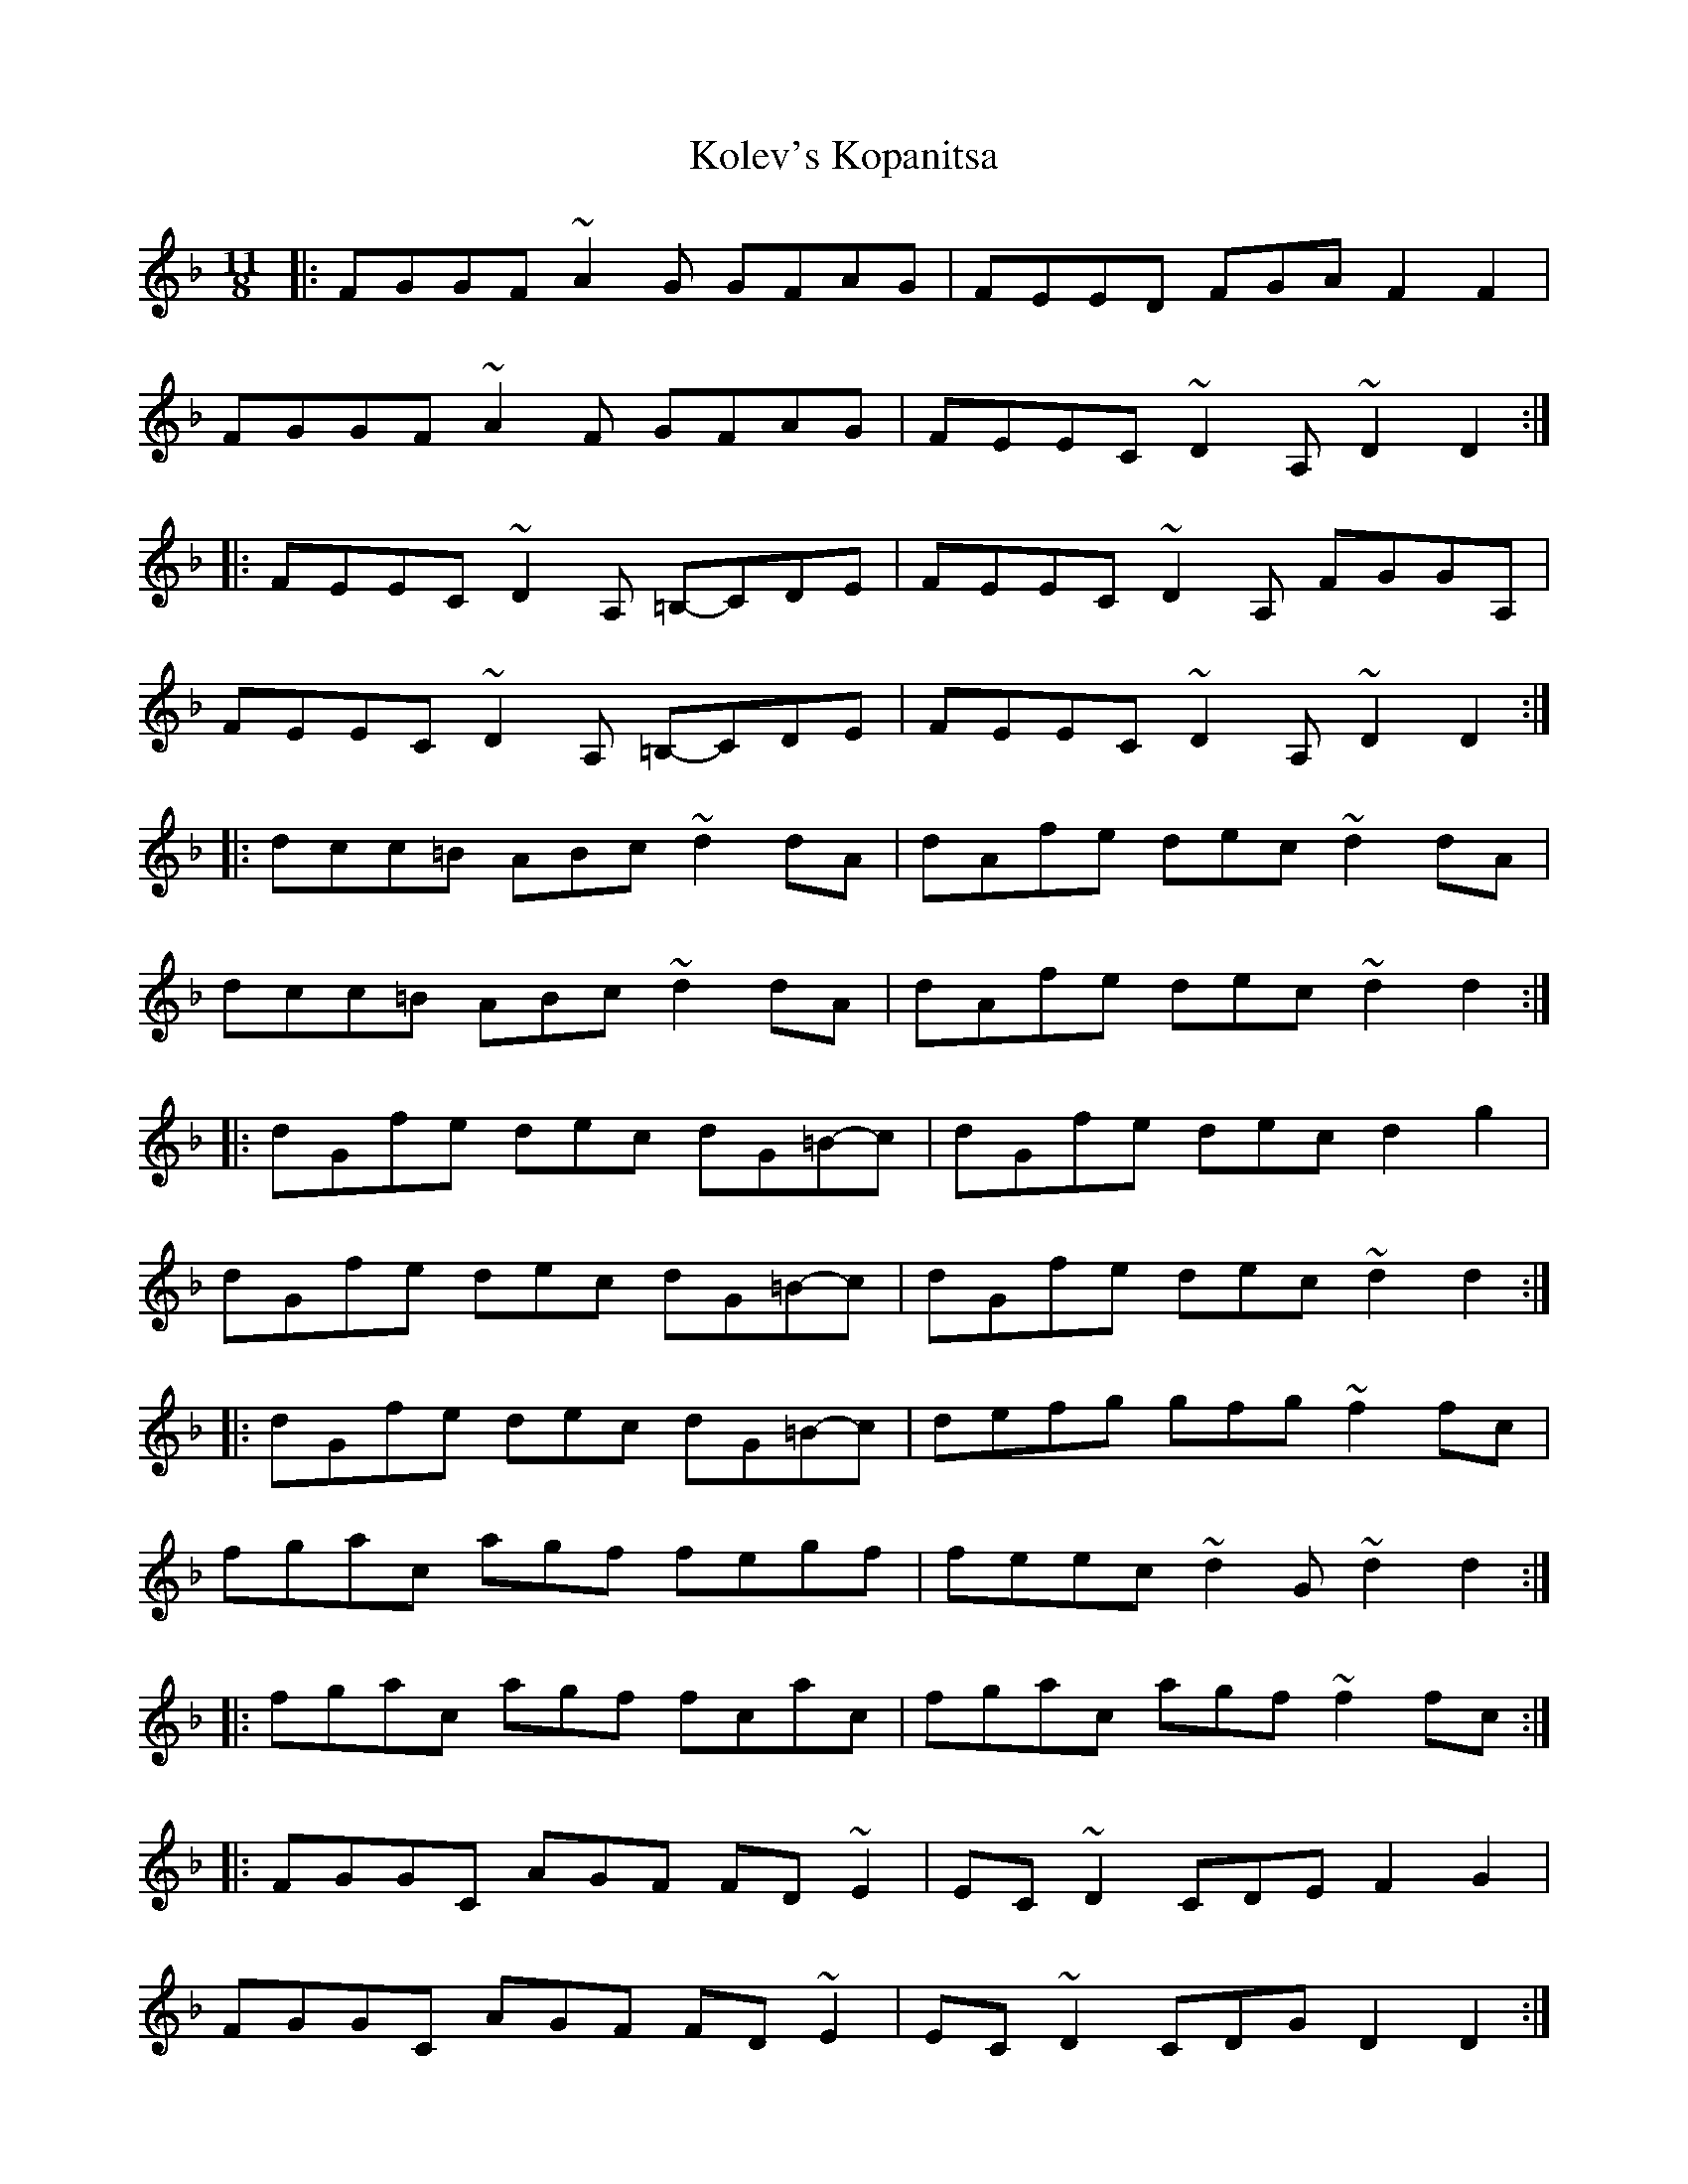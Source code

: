 X: 1
T: Kolev's Kopanitsa
Z: NeilBarr
S: https://thesession.org/tunes/3159#setting3159
R: barndance
M: 4/4
L: 1/8
K: Dmin
M:11/8
|:F-GG-F ~A2-G G-FA-G|F-EE-D F-G-A F2F2|
F-GG-F ~A2-F G-FA-G|F-EE-C ~D2-A, ~D2D2:|
|:F-EE-C ~D2-A, =B,-C-D-E|F-EE-C ~D2-A, F-GG-A,|
F-EE-C ~D2-A, =B,-C-D-E|F-EE-C ~D2-A, ~D2D2:|
|:d-cc=B ABc ~d2dA|d-Af-e d-e-c ~d2dA|
d-cc=B ABc ~d2dA|d-Af-e d-e-c ~d2d2:|
|:d-Gf-e d-e-c d-G=B-c|d-Gf-e d-e-c d2g2|
d-Gf-e d-e-c d-G=B-c|d-Gf-e d-e-c ~d2d2:|
|:d-Gf-e d-e-c d-G=B-c|d-ef-g g-f-g ~f2f-c|
f-ga-c a-g-f f-eg-f|f-ee-c ~d2G ~d2d2:|
|:f-g-a-c a-g-f f-ca-c|f-g-a-c a-g-f ~f2fc:|
|:F-GG-C A-G-F F-D~E2|E-C~D2 C-D-E F2G2|
F-GG-C A-G-F F-D~E2|E-C~D2 C-D-G D2D2:|
|:F-E-D-E C-D-E ~F2FC|F-E-D-E C-D-E ~D2DG,|
F-E-D-E C-D-E ~F2FC|F-E-D-E C-D-E ~D2D2:|
